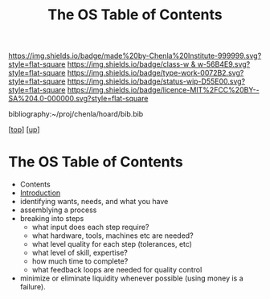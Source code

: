 #   -*- mode: org; fill-column: 60 -*-

#+TITLE: The OS Table of Contents
#+STARTUP: showall
#+TOC: headlines 4
#+PROPERTY: filename

[[https://img.shields.io/badge/made%20by-Chenla%20Institute-999999.svg?style=flat-square]] 
[[https://img.shields.io/badge/class-w & w-56B4E9.svg?style=flat-square]]
[[https://img.shields.io/badge/type-work-0072B2.svg?style=flat-square]]
[[https://img.shields.io/badge/status-wip-D55E00.svg?style=flat-square]]
[[https://img.shields.io/badge/licence-MIT%2FCC%20BY--SA%204.0-000000.svg?style=flat-square]]

bibliography:~/proj/chenla/hoard/bib.bib

[[[../../index.org][top]]] [[[../index.org][up]]]

* The OS Table of Contents
:PROPERTIES:
:CUSTOM_ID:
:Name:     /home/deerpig/proj/chenla/warp/07/36/index.org
:Created:  2018-04-11T10:02@Prek Leap (11.642600N-104.919210W)
:ID:       98e7fb2e-aad4-48dc-974b-2391215c0bd6
:VER:      576687835.335944509
:GEO:      48P-491193-1287029-15
:BXID:     proj:CVJ0-2265
:Class:    primer
:Type:     work
:Status:   wip
:Licence:  MIT/CC BY-SA 4.0
:END:

 - Contents
 - [[./intro.org][Introduction]] 
 - identifying wants, needs, and what you have
 - assemblying a process
 - breaking into steps
   - what input does each step require?
   - what hardware, tools, machines etc are needed?
   - what level quality for each step (tolerances, etc)
   - what level of skill, expertise?
   - how much time to complete?
   - what feedback loops are needed for quality control
 - minimize or eliminate liquidity whenever possible (using money is a
   failure).

